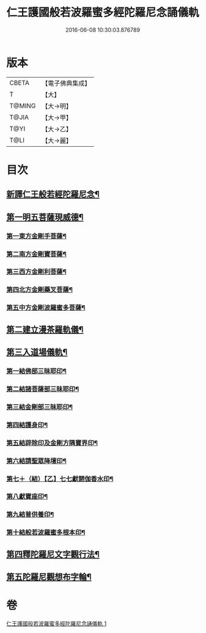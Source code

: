 #+TITLE: 仁王護國般若波羅蜜多經陀羅尼念誦儀軌 
#+DATE: 2016-06-08 10:30:03.876789

* 版本
 |     CBETA|【電子佛典集成】|
 |         T|【大】     |
 |    T@MING|【大→明】   |
 |     T@JIA|【大→甲】   |
 |      T@YI|【大→乙】   |
 |      T@LI|【大→麗】   |

* 目次
** [[file:KR6j0181_001.txt::001-0513c11][新譯仁王般若經陀羅尼念¶]]
** [[file:KR6j0181_001.txt::001-0514a15][第一明五菩薩現威德¶]]
*** [[file:KR6j0181_001.txt::001-0514a16][第一東方金剛手菩薩¶]]
*** [[file:KR6j0181_001.txt::001-0514b8][第二南方金剛寶菩薩¶]]
*** [[file:KR6j0181_001.txt::001-0514b23][第三西方金剛利菩薩¶]]
*** [[file:KR6j0181_001.txt::001-0514c6][第四北方金剛藥叉菩薩¶]]
*** [[file:KR6j0181_001.txt::001-0514c19][第五中方金剛波羅蜜多菩薩¶]]
** [[file:KR6j0181_001.txt::001-0515a9][第二建立漫茶羅軌儀¶]]
** [[file:KR6j0181_001.txt::001-0516a20][第三入道場儀軌¶]]
*** [[file:KR6j0181_001.txt::001-0516b10][第一結佛部三昧耶印¶]]
*** [[file:KR6j0181_001.txt::001-0516b19][第二結諸菩薩部三昧耶印¶]]
*** [[file:KR6j0181_001.txt::001-0516b28][第三結金剛部三昧耶印¶]]
*** [[file:KR6j0181_001.txt::001-0516c9][第四結護身印¶]]
*** [[file:KR6j0181_001.txt::001-0516c15][第五結辟除印及金剛方隅寶界印¶]]
*** [[file:KR6j0181_001.txt::001-0517a5][第六結請聖眾降壇印¶]]
*** [[file:KR6j0181_001.txt::001-0517a9][第七＋（結）【乙】七七獻閼伽香水印¶]]
*** [[file:KR6j0181_001.txt::001-0517a17][第八獻寶座印¶]]
*** [[file:KR6j0181_001.txt::001-0517a25][第九結普供養印¶]]
*** [[file:KR6j0181_001.txt::001-0517b11][第十結般若波羅蜜多根本印¶]]
** [[file:KR6j0181_001.txt::001-0518a2][第四釋陀羅尼文字觀行法¶]]
** [[file:KR6j0181_001.txt::001-0519b2][第五陀羅尼觀想布字輪¶]]

* 卷
[[file:KR6j0181_001.txt][仁王護國般若波羅蜜多經陀羅尼念誦儀軌 1]]

